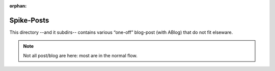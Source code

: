 :orphan:

Spike-Posts
===========

This directory --and it subdirs-- contains various “one-off” blog-post (with ABlog) that do not fit elseware.

.. note:: Not all post/blog are here: most are in the normal flow.


